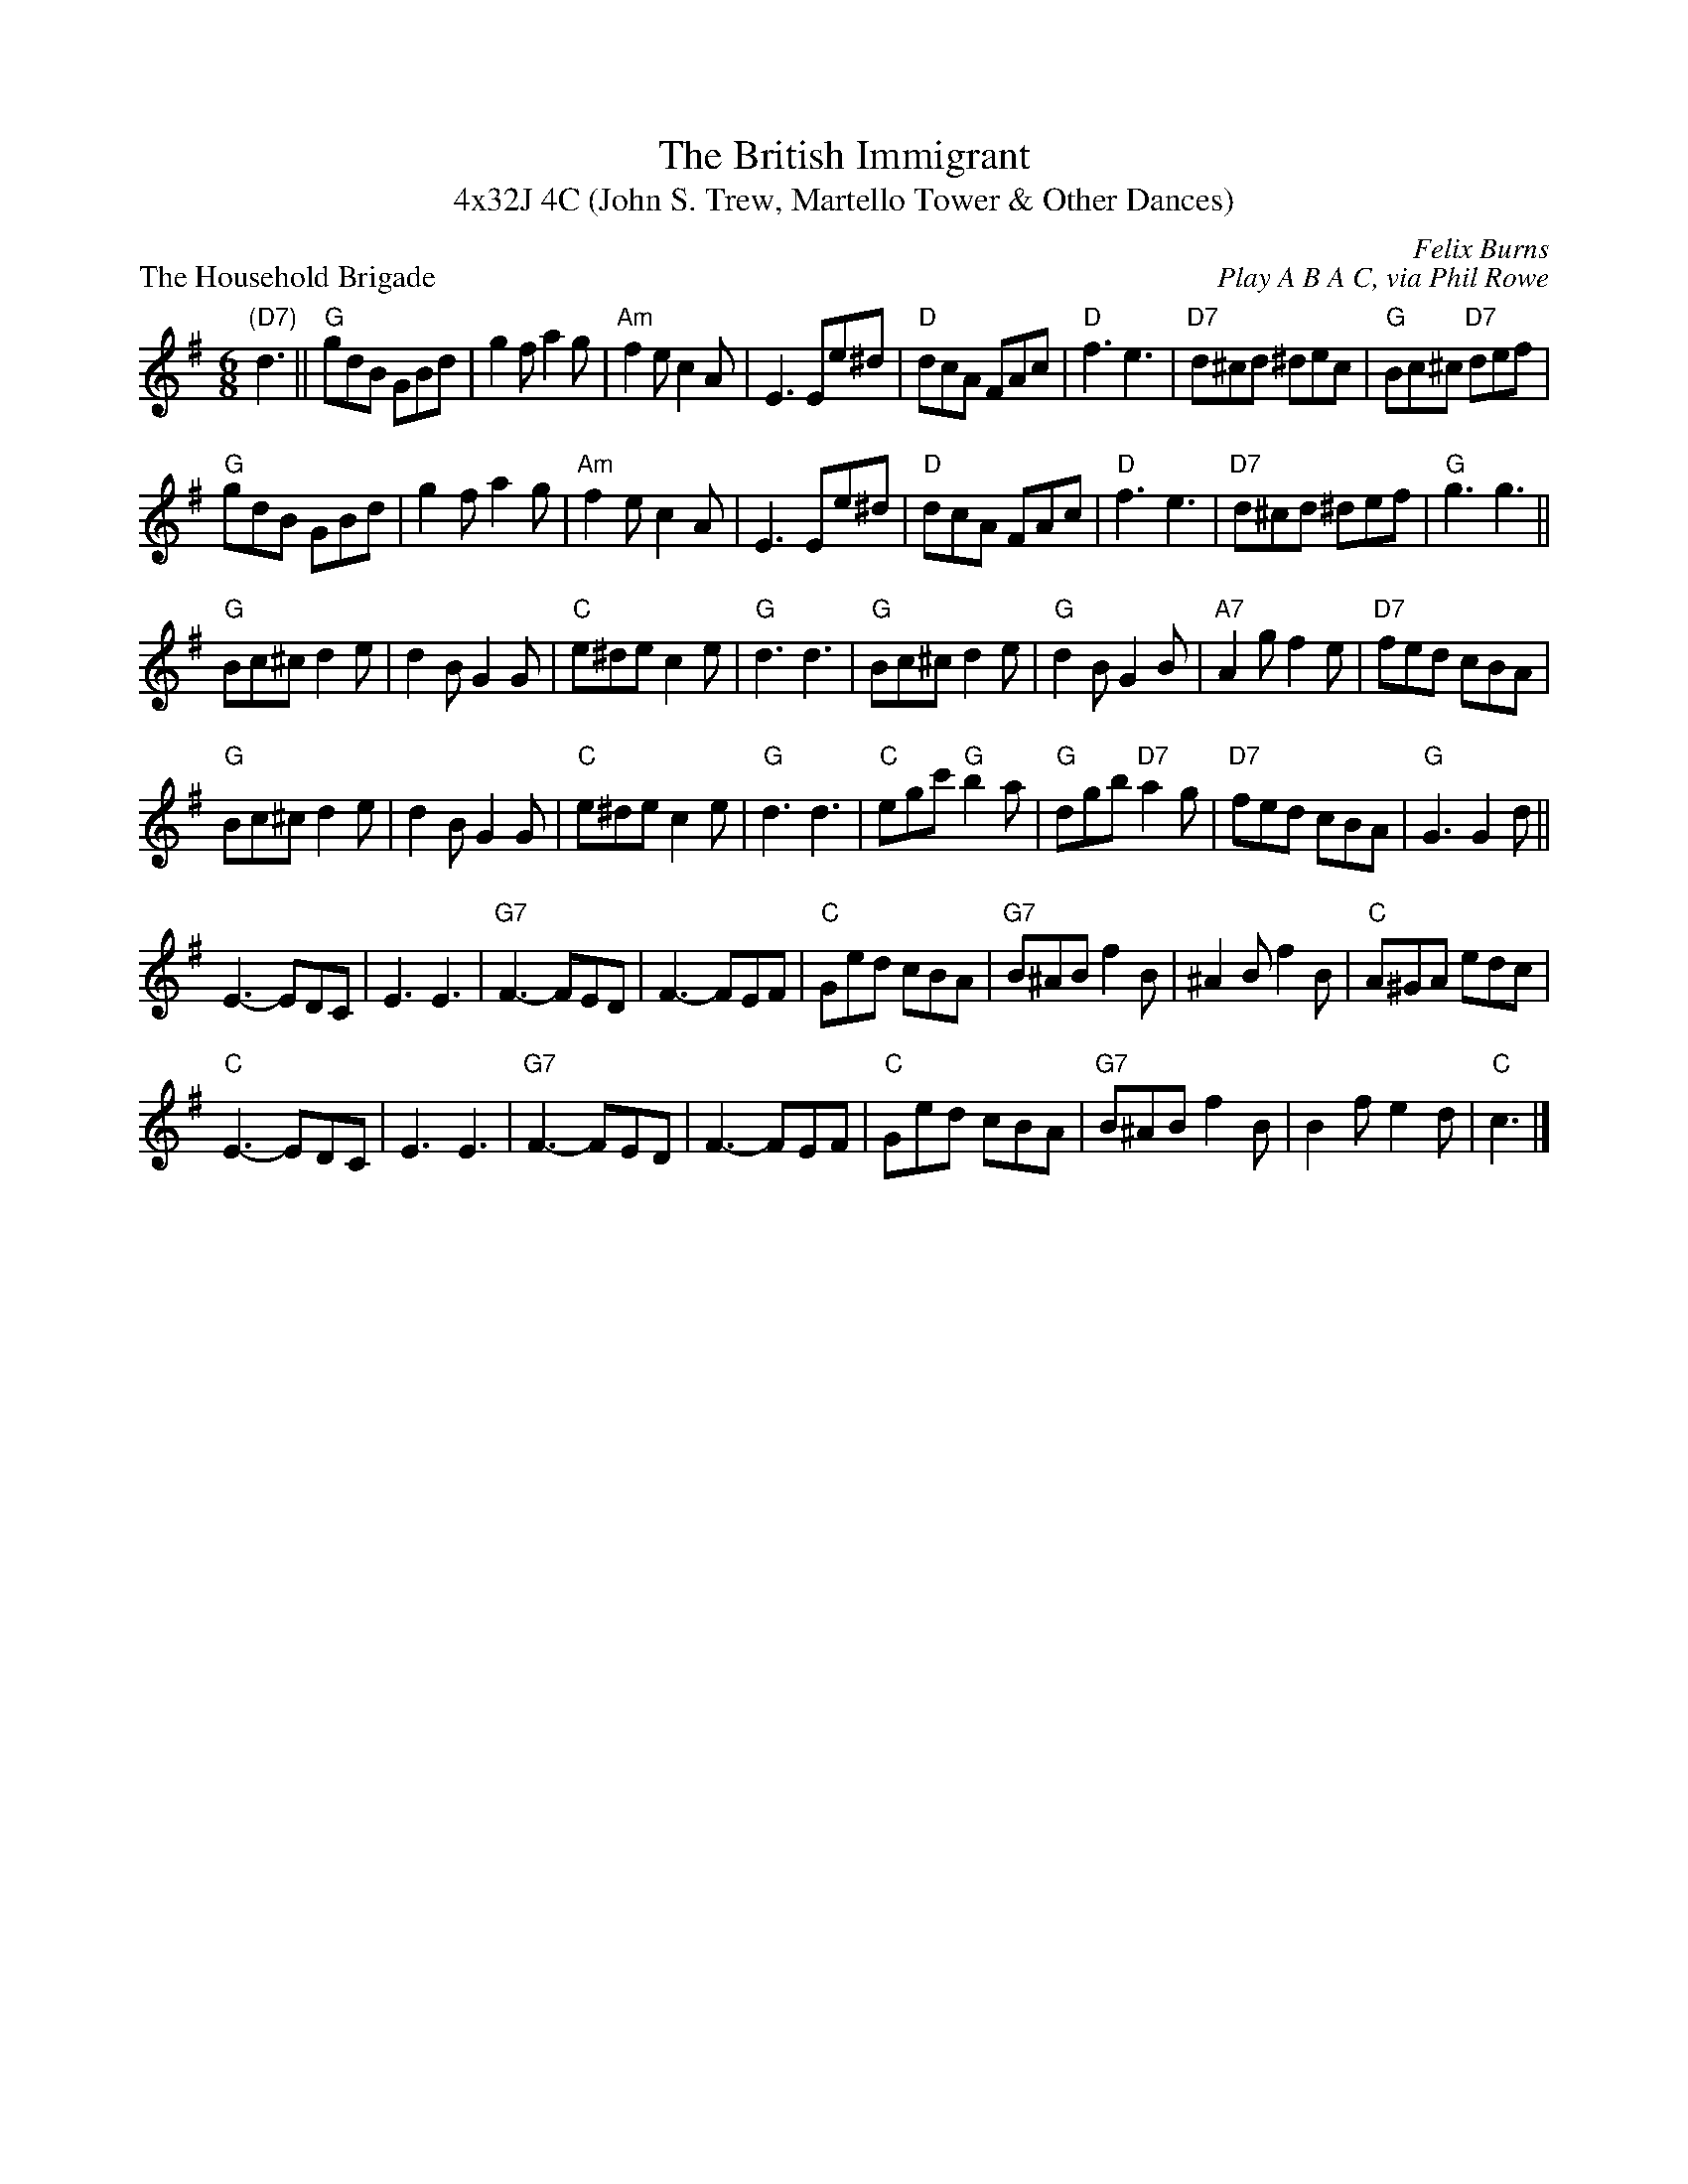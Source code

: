 X: 1
T: The British Immigrant
T: 4x32J 4C (John S. Trew, Martello Tower & Other Dances)
P: The Household Brigade
C: Felix Burns
C: Play A B A C, via Phil Rowe
M: 6/8
K: G
"(D7)"d3 ||"G"\
gdB GBd|g2f a2g|"Am"f2e c2A|E3 Ee^d|"D"dcA FAc|"D"f3 e3|"D7"d^cd ^dec|"G"Bc^c "D7"def|
"G"gdB GBd|g2f a2g|"Am"f2e c2A|E3 Ee^d|"D"dcA FAc|"D"f3 e3|"D7"d^cd ^def|"G"g3 g3||
"G"\
Bc^c d2e|d2B G2G|"C"e^de c2e|"G"d3 d3|"G"Bc^c d2e|"G"d2B G2B|"A7"A2g f2e|"D7"fed cBA|
"G"Bc^c d2e|d2B G2G|"C"e^de c2e|"G"d3 d3|"C"egc' "G"b2a|"G"dgb "D7"a2g|"D7"fed cBA|"G"G3 G2d||
E3 -EDC|E3 E3|"G7"F3 -FED|F3 -FEF|"C"Ged cBA|"G7"B^AB f2B|^A2B f2B|"C"A^GA edc|
"C"E3 -EDC|E3 E3|"G7"F3 -FED|F3 -FEF|"C"Ged cBA|"G7"B^AB f2B|B2f e2d|"C"c3 |]
